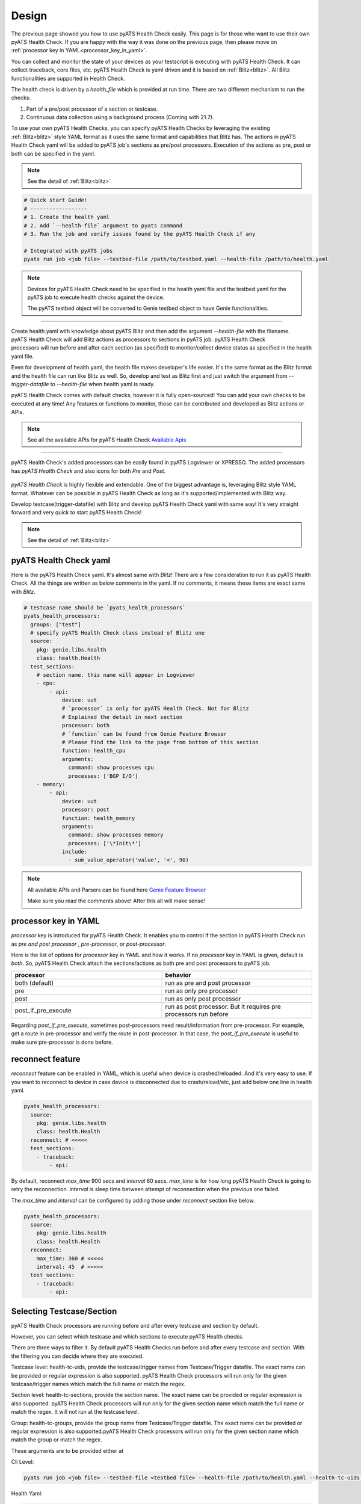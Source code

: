 Design
======

The previous page showed you how to use pyATS Health Check easily. This page is for those who want to use their own pyATS Health Check. If you are happy with the way it was done on the previous page, then please move on :ref:`processor key in YAML<processor_key_in_yaml>`.

You can collect and monitor the state of your devices as your testscript is executing with pyATS Health Check. It can collect traceback, core files, etc. pyATS Health Check is yaml driven and it is based on :ref:`Blitz<blitz>`. All Blitz functionalities are supported in Health Check.

The health check is driven by a `health_file` which is provided at run time. There are two different mechanism to run the checks:

1. Part of a pre/post processor of a section or testcase.
2. Continuous data collection using a background process (Coming with 21.7).

To use your own pyATS Health Checks, you can specify pyATS Health Checks by leveraging the existing :ref:`Blitz<blitz>` style YAML format as it uses the same format and capabilities that Blitz has.
The actions in pyATS Health Check yaml will be added to pyATS job's sections as pre/post processors. Execution of the actions as pre, post or both can be specified in the yaml.

.. note::

     See the detail of :ref:`Blitz<blitz>`

.. code-block:: bash

    # Quick start Guide!
    # ------------------
    # 1. Create the health yaml
    # 2. Add `--health-file` argument to pyats command
    # 3. Run the job and verify issues found by the pyATS Health Check if any

    # Integrated with pyATS jobs
    pyats run job <job file> --testbed-file /path/to/testbed.yaml --health-file /path/to/health.yaml

.. note::

     Devices for pyATS Health Check need to be specified in the health yaml file and the testbed yaml for the pyATS job to execute health checks against the device.

     The pyATS testbed object will be converted to Genie testbed object to have Genie functionalities.

--------

.. figure:: health_run.png
    :width: 350
    :align: right

Create health.yaml with knowledge about pyATS Blitz and then add the argument `--health-file` with the filename. pyATS Health Check will add Blitz actions as processors to sections in pyATS job. pyATS Health Check processors will run before and after each section (as specified) to monitor/collect device status as specified in the health yaml file.

Even for development of health yaml, the health file makes developer's life easier. It's the same format as the Blitz format and the health file can run like Blitz as well. So, develop and test as Blitz first and just switch the argument from `--trigger-datafile` to `--health-file` when health yaml is ready.

pyATS Health Check comes with default checks; however it is fully open-sourced! You can add your own checks to be executed at any time! Any features or functions to monitor, those can be contributed and developed as Blitz actions or APIs.

.. note::

     See all the available APIs for pyATS Health Check `Available Apis <https://pubhub.devnetcloud.com/media/genie-feature-browser/docs/#/apis>`_

--------

pyATS Health Check's added processors can be easily found in pyATS Logviewer or XPRESSO. The added processors has `pyATS Health Check` and also icons for both `Pre` and `Post`.

.. figure:: health_logviewer.png
    :align: center


`pyATS Health Check` is highly flexible and extendable. One of the biggest advantage is, leveraging Blitz style YAML format. Whatever can be possible in pyATS Health Check as long as it's supported/implemented with Blitz way.

Develop testcase(trigger-datafile) with Blitz and develop pyATS Health Check yaml with same way! It's very straight forward and very quick to start pyATS Health Check!

.. note::

     See the detail of :ref:`Blitz<blitz>`

pyATS Health Check yaml
-----------------------

Here is the pyATS Health Check yaml. It's almost same with `Blitz`! There are a few consideration to run it as pyATS Health Check. All the things are written as below comments in the yaml. If no comments, it means these items are exact same with `Blitz`.

.. code-block:: yaml

    # testcase name should be `pyats_health_processors`
    pyats_health_processors:
      groups: ["test"]
      # specify pyATS Health Check class instead of Blitz one
      source:
        pkg: genie.libs.health
        class: health.Health
      test_sections:
        # section name. this name will appear in Logviewer
        - cpu:
            - api:
                device: uut
                # `processor` is only for pyATS Health Check. Not for Blitz
                # Explained the detail in next section
                processor: both
                # `function` can be found from Genie Feature Browser
                # Please find the link to the page from bottom of this section
                function: health_cpu
                arguments:
                  command: show processes cpu
                  processes: ['BGP I/O']
        - memory:
            - api:
                device: uut
                processor: post
                function: health_memory
                arguments:
                  command: show processes memory
                  processes: ['\*Init\*']
                include:
                  - sum_value_operator('value', '<', 90)

.. note::

  All available APIs and Parsers can be found here `Genie Feature Browser <https://pubhub.devnetcloud.com/media/genie-feature-browser/docs/#/>`_

  Make sure you read the comments above! After this all will make sense!

.. _processor_key_in_yaml:

processor key in YAML
---------------------

`processor` key is introduced for pyATS Health Check. It enables you to control if the section in pyATS Health Check run as `pre and post processor` , `pre-processor`, or `post-processor`.

Here is the list of options for `processor` key in YAML and how it works.
If no `processor` key in YAML is given, default is `both`. So, pyATS Health Check attach the sections/actions as both pre and post processors to pyATS job.

.. csv-table::
   :header: "processor", "behavior"
   :widths: 10, 10

   both (default), run as pre and post processor
   pre, run as only pre processor
   post, run as only post processor
   post_if_pre_execute, run as post processor. But it requires pre processors run before


Regarding `post_if_pre_execute`, sometimes post-processors need result/information from pre-processor. For example, get a route in pre-processor and verify the route in post-processor. In that case, the `post_if_pre_execute` is useful to make sure pre-processor is done before.

reconnect feature
-----------------

`reconnect` feature can be enabled in YAML, which is useful when device is crashed/reloaded. And it's very easy to use. If you want to reconnect to device in case device is disconnected due to crash/reload/etc, just add below one line in health yaml.

.. code-block:: yaml

  pyats_health_processors:
    source:
      pkg: genie.libs.health
      class: health.Health
    reconnect: # <<<<<
    test_sections:
      - traceback:
          - api:

By default, reconnect `max_time` 900 secs and `interval` 60 secs. `max_time` is for how long pyATS Health Check is going to retry the reconnection. `interval` is sleep time between attempt of reconnection when the previous one failed.

The `max_time` and `interval` can be configured by adding those under `reconnect` section like below.

.. code-block:: yaml

  pyats_health_processors:
    source:
      pkg: genie.libs.health
      class: health.Health
    reconnect:
      max_time: 360 # <<<<<
      interval: 45  # <<<<<
    test_sections:
      - traceback:
          - api:

.. _select_testcase_section:

Selecting Testcase/Section
--------------------------

pyATS Health Check processors are running before and after every testcase and section by default.

However, you can select which testcase and which sections to execute pyATS Health checks.

There are three ways to filter it. By default pyATS Health Checks run before and after every testcase and section. With the filtering you can decide where they are executed.

Testcase level: health-tc-uids, provide the testcase/trigger names from Testcase/Trigger datafile. The exact name can be provided or regular expression is also supported. pyATS Health Check processors will run only for the given testcase/trigger names which match the full name or match the regex.

Section level: health-tc-sections, provide the section name. The exact name can be provided or regular expression is also supported. pyATS Health Check processors will run only for the given section name which match the full name or match the regex. It will not run at the testcase level.

Group: health-tc-groups, provide the group name from Testcase/Trigger datafile. The exact name can be provided or regular expression is also supported.pyATS Health Check processors will run only for the given section name which match the group or match the regex.

These arguments are to be provided either at

Cli Level:

.. code-block:: bash

    pyats run job <job file> --testbed-file <testbed file> --health-file /path/to/health.yaml --health-tc-uids <testcase name> --health-tc-sections <section name> --health-tc-groups <testcase group>

Health Yaml:

.. code-block:: yaml

  test_sections:
    - cpu:
        - api:
            device: xe
            function: health_cpu
            arguments:
              command: show processes cpu
              processes: ['BGP I/O']
            include:
              - sum_value_operator('value', '<', 90)
            health_tc_sections:
              - check_cpu
            health_tc_uids:
              - Test.*

.. csv-table::
   :header: "arguments", "behavior"
   :widths: 10, 10

   --health-tc-uids, provide testcase/trigger name from trigger datafile. regular expression is supported. pyATS Health Check processors will run only for the given testcase/trigger names from trigger datafile which meet the regex.
   --health-tc-sections, provide section name. regular expression is supported. pyATS Health Check processors will run only for the given section name which meet the regex.
   --health-tc-groups, provide group name from trigger datafile. regular expression is supported. pyATS Health Check processors will run only for the given group name which meet the regex

All the arguments can be given to `pyats run` command or only one or two.

.. code-block:: bash

    pyats run job <job file> --testbed-file <testbed file> --health-file /path/to/health.yaml --health-tc-uids <testcase name> --health-tc-sections <section name> --health-tc-groups <testcase group>
    
    pyats run job <job file> --testbed-file <testbed file> --health-file /path/to/health.yaml --health-tc-uids <testcase name>

    pyats run job <job file> --testbed-file <testbed file> --health-file /path/to/health.yaml --health-tc-uids <testcase name> --health-tc-sections <section name>

When multiple arguments are given, the multiple arguments works as double/triple filters. It means targeted testcase/sections are narrowed down by multiple arguments.

Example1 (only `--health-tc-uids` for testcase `Testcase1`):

.. code-block:: bash

    pyats run job <job file> --testbed-file <testbed file> --health-file /path/to/health.yaml --health-tc-uids Testcase1

Example2 (only `--health-tc-sections` for section `show_version`):

.. code-block:: bash

    pyats run job <job file> --testbed-file <testbed file> --health-file /path/to/health.yaml --health-tc-sections show_version

Example3 (both `--health-tc-uids` and `--health-tc-sections` for section `show_version` in testcase `Testcase1`):

.. code-block:: bash

    pyats run job <job file> --testbed-file <testbed file> --health-file /path/to/health.yaml --health-tc-uids Testcase1 --health-tc-sections show_version

The arguments to `pyats run` command will be effective all the sections/actions in health yaml.

In health yaml, same arguments(`health-tc-uids`/`health-tc-sections`/`health-tc-groups`) can be specified in each action in health yaml. And the behavior is same with above arguments to `pyats run` command. only difference is the arguments will be effective for the `action`.

.. code-block:: yaml

  test_sections:
    - cpu:
        - api:
            device: xe
            function: health_cpu
            arguments:
              command: show processes cpu
              processes: ['BGP I/O']
            include:
              - sum_value_operator('value', '<', 90)
            health_tc_sections:
              - check_cpu

In case of above, `health_tc_sections` is given to `api` action. This `api` action will run only for the section `check_cpu` in all Testcases/Triggers.

This way has more flexibility because pyATS Health processors can be controlled per `action` in health yaml.

.. note::

     When arguments to `pyats run` command are given, the arguments will be preferred against health yaml. 

     When multiple items are given to each argument in health yaml, those multiple items will be used as `OR` search


Result propagation
------------------

pyATS Health Check `pre` processor will not affect to section result even though some of actions in pyATS Health Check don't meet criteria in health.yaml because pyATS Health Check itself is kind of monitor/collect functions. So, pyATS Health Check shouldn't affect the section run. Any prerequisite things need to be handled in testcase itself instead.

However, the pyATS Health Check `pre` processor result will pass to pyATS Health Check `post` processors and the result will reflect to section with `post` processor result at end of the section. 

If one of either `pre` or `post` processor items is failed, the result reflect to section even though the section is passed. So that user can look into the section and pyATS `pre/post` processors what happens. When reflecting pyATS Health Check processor result to section, same `Results Rollups` occurs. Please check the `Results Rollups` to below note.

.. note::

     See the detail of Results Rollups `Results Rollups <https://pubhub.devnetcloud.com/media/pyats/docs/results/rollup.html>`_

Supported Platforms for pyATS Health Check
------------------------------------------

If you can connect to it; the infra supports it. You can use any of the existing `APIs`/`Parsers`.

.. note::

     See the Supported Platforms by Unicon `Supported Platforms <https://pubhub.devnetcloud.com/media/unicon/docs/user_guide/supported_platforms.html#>`_

     See all the available APIs `Available Apis <https://pubhub.devnetcloud.com/media/genie-feature-browser/docs/#/apis>`_ 

     See all the available Parsers `Available Parsers <https://pubhub.devnetcloud.com/media/genie-feature-browser/docs/#/parsers>`_ 
